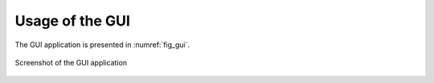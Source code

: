 .. _usage:

Usage of the GUI
================


The GUI application is presented in :numref:`fig_gui`.

.. figure:: graphics/GUI.png
   :name: fig_gui
   :width: 800pt
   :align: center
   :alt: alternate text
   :figclass: align-center
    
   Screenshot of the GUI application

